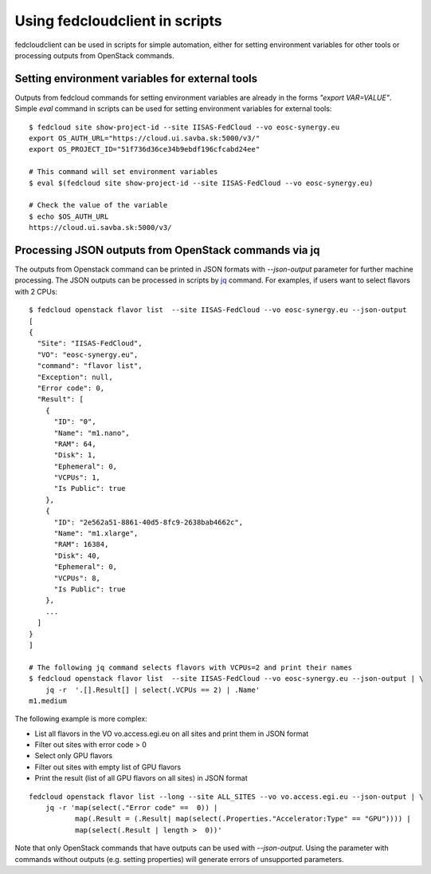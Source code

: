 Using fedcloudclient in scripts
===============================

fedcloudclient can be used in scripts for simple automation, either for setting environment variables for other tools
or processing outputs from OpenStack commands.

Setting environment variables for external tools
************************************************

Outputs from fedcloud commands for setting environment variables are already in the forms *"export VAR=VALUE"*. Simple
*eval* command in scripts can be used for setting environment variables for external tools:

::

    $ fedcloud site show-project-id --site IISAS-FedCloud --vo eosc-synergy.eu
    export OS_AUTH_URL="https://cloud.ui.savba.sk:5000/v3/"
    export OS_PROJECT_ID="51f736d36ce34b9ebdf196cfcabd24ee"

    # This command will set environment variables
    $ eval $(fedcloud site show-project-id --site IISAS-FedCloud --vo eosc-synergy.eu)

    # Check the value of the variable
    $ echo $OS_AUTH_URL
    https://cloud.ui.savba.sk:5000/v3/


Processing JSON outputs from OpenStack commands via jq
******************************************************

The outputs from Openstack command can be printed in JSON formats with *--json-output* parameter for further machine
processing. The JSON outputs can be processed in scripts by `jq <https://stedolan.github.io/jq/>`_ command.
For examples, if users want to select flavors with 2 CPUs:

::

    $ fedcloud openstack flavor list  --site IISAS-FedCloud --vo eosc-synergy.eu --json-output
    [
    {
      "Site": "IISAS-FedCloud",
      "VO": "eosc-synergy.eu",
      "command": "flavor list",
      "Exception": null,
      "Error code": 0,
      "Result": [
        {
          "ID": "0",
          "Name": "m1.nano",
          "RAM": 64,
          "Disk": 1,
          "Ephemeral": 0,
          "VCPUs": 1,
          "Is Public": true
        },
        {
          "ID": "2e562a51-8861-40d5-8fc9-2638bab4662c",
          "Name": "m1.xlarge",
          "RAM": 16384,
          "Disk": 40,
          "Ephemeral": 0,
          "VCPUs": 8,
          "Is Public": true
        },
        ...
      ]
    }
    ]

    # The following jq command selects flavors with VCPUs=2 and print their names
    $ fedcloud openstack flavor list  --site IISAS-FedCloud --vo eosc-synergy.eu --json-output | \
        jq -r  '.[].Result[] | select(.VCPUs == 2) | .Name'
    m1.medium

The following example is more complex:

* List all flavors in the VO vo.access.egi.eu on all sites and print them in JSON format

* Filter out sites with error code > 0

* Select only GPU flavors

* Filter out sites with empty list of GPU flavors

* Print the result (list of all GPU flavors on all sites) in JSON format

::

    fedcloud openstack flavor list --long --site ALL_SITES --vo vo.access.egi.eu --json-output | \
        jq -r 'map(select(."Error code" ==  0)) |
               map(.Result = (.Result| map(select(.Properties."Accelerator:Type" == "GPU")))) |
               map(select(.Result | length >  0))'

Note that only OpenStack commands that have outputs can be used with *--json-output*. Using the parameter with
commands without outputs (e.g. setting properties) will generate errors of unsupported parameters.


